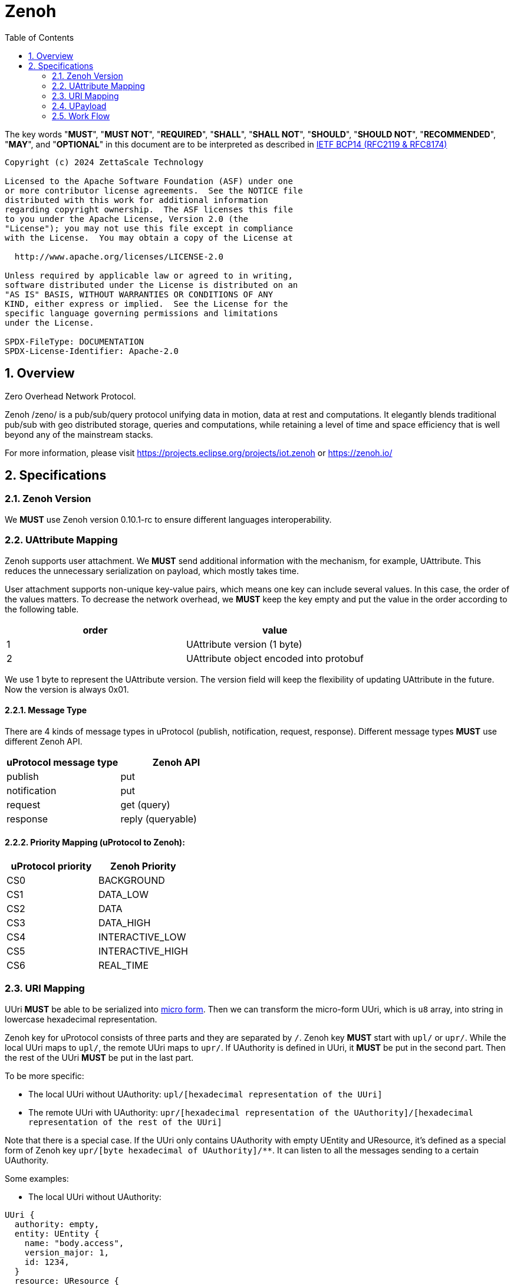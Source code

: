 = Zenoh
:toc:
:sectnums:

The key words "*MUST*", "*MUST NOT*", "*REQUIRED*", "*SHALL*", "*SHALL NOT*", "*SHOULD*", "*SHOULD NOT*", "*RECOMMENDED*", "*MAY*", and "*OPTIONAL*" in this document are to be interpreted as described in https://www.rfc-editor.org/info/bcp14[IETF BCP14 (RFC2119 & RFC8174)]

----
Copyright (c) 2024 ZettaScale Technology

Licensed to the Apache Software Foundation (ASF) under one
or more contributor license agreements.  See the NOTICE file
distributed with this work for additional information
regarding copyright ownership.  The ASF licenses this file
to you under the Apache License, Version 2.0 (the
"License"); you may not use this file except in compliance
with the License.  You may obtain a copy of the License at

  http://www.apache.org/licenses/LICENSE-2.0

Unless required by applicable law or agreed to in writing,
software distributed under the License is distributed on an
"AS IS" BASIS, WITHOUT WARRANTIES OR CONDITIONS OF ANY
KIND, either express or implied.  See the License for the
specific language governing permissions and limitations
under the License.

SPDX-FileType: DOCUMENTATION
SPDX-License-Identifier: Apache-2.0
----

== Overview

Zero Overhead Network Protocol.

Zenoh /zeno/ is a pub/sub/query protocol unifying data in motion, data at rest and computations. It elegantly blends traditional pub/sub with geo distributed storage, queries and computations, while retaining a level of time and space efficiency that is well beyond any of the mainstream stacks.

For more information, please visit https://projects.eclipse.org/projects/iot.zenoh or https://zenoh.io/

== Specifications

=== Zenoh Version

We **MUST** use Zenoh version 0.10.1-rc to ensure different languages interoperability.

=== UAttribute Mapping

Zenoh supports user attachment.
We **MUST** send additional information with the mechanism, for example, UAttribute.
This reduces the unnecessary serialization on payload, which mostly takes time.

User attachment supports non-unique key-value pairs, which means one key can include several values.
In this case, the order of the values matters.
To decrease the network overhead, we **MUST** keep the key empty and put the value in the order according to the following table.

[cols="1,1"]
|===
| order | value

| 1
| UAttribute version (1 byte)
| 2
| UAttribute object encoded into protobuf
|===

We use 1 byte to represent the UAttribute version.
The version field will keep the flexibility of updating UAttribute in the future.
Now the version is always 0x01.

==== Message Type

There are 4 kinds of message types in uProtocol (publish, notification, request, response).
Different message types **MUST** use different Zenoh API.

[cols="1,1"]
|===
| uProtocol message type | Zenoh API

| publish | put
| notification | put
| request | get (query)
| response | reply (queryable)
|===

==== Priority Mapping (uProtocol to Zenoh):

[cols="1,1"]
|===
| uProtocol priority | Zenoh Priority

| CS0 | BACKGROUND
| CS1 | DATA_LOW
| CS2 | DATA
| CS3 | DATA_HIGH
| CS4 | INTERACTIVE_LOW
| CS5 | INTERACTIVE_HIGH
| CS6 | REAL_TIME
|===

=== URI Mapping

UUri **MUST** be able to be serialized into link:../basics/uri.adoc#42-micro-uris[micro form].
Then we can transform the micro-form UUri, which is `u8` array, into string in lowercase hexadecimal representation.

Zenoh key for uProtocol consists of three parts and they are separated by `/`.
Zenoh key **MUST** start with `upl/` or `upr/`.
While the local UUri maps to `upl/`, the remote UUri maps to `upr/`.
If UAuthority is defined in UUri, it **MUST** be put in the second part.
Then the rest of the UUri **MUST** be put in the last part.

To be more specific:

* The local UUri without UAuthority: `upl/[hexadecimal representation of the UUri]`
* The remote UUri with UAuthority: `upr/[hexadecimal representation of the UAuthority]/[hexadecimal representation of the rest of the UUri]`

Note that there is a special case. If the UUri only contains UAuthority with empty UEntity and UResource,
it's defined as a special form of Zenoh key `upr/[byte hexadecimal of UAuthority]/**`.
It can listen to all the messages sending to a certain UAuthority.

Some examples:

* The local UUri without UAuthority:

[source]
----
UUri {
  authority: empty,
  entity: UEntity {
    name: "body.access",
    version_major: 1,
    id: 1234,
  }
  resource: UResource {
    name: "door",
    instance: "front_left",
    message: "Door",
    id: 5678,
  }
}
----

It's a local UUri, so it starts with `upl`.
Also, we leave the second part blank since it doesn't have UAuthority.
Only ID in UEntity and UResource matters while serializing into link:../basics/uri.adoc#421-local-micro-uri[micro-form Uri].
Then transform it into lowercase hexadecimal representation.
The Zenoh key is `upl/0100162e04d20100`.

* The remote UUri with UAuthority

[source]
----
UUri {
  authority: UAuthority {
    name: UAuthName,
    number: Id({01, 02, 03, 10, 11, 12})
  },
  entity: empty,
  resource: empty,
}
----

It's a remote UUri, so it starts with `upr`.
The UAuthority is serialized into mirco form.
Given how a UAuthority containing an ID is serialized into micro form as outlined in link:../basics/uri.adoc#422-remote-micro-uris[the spec],
it is length + serialized UUri in lowercase hexadecimal representation, which is `06` + `0102030a0b0c`.
The UEntity and UResource are all blank, so it is the special form UUri.
It means that the third part is `+++**+++`.
Therefore, the Zenoh key is `upr/060102030a0b0c/+++**+++`.

=== UPayload

Although UPayload can be encoded into protobuf, it saves a lot of time without encoding.
UPayload consists of three parts: length, format, data.

* Length only works with shared memory, and we ignore it temporarily.
* Format **SHOULD** be sent with Zenoh encoding. Zenoh supports `Encoding::WithSuffix`. The encoding here is `KnownEncoding::AppCustom` and the UPayloadFormat (int32) is transformed into the string.

[source, rust]
----
Encoding::WithSuffix(
    KnownEncoding::AppCustom,
    payload.format.value().to_string().into(),
)
----

* Zenoh takes data as a buffer simply and sends it directly. Ignore the shared memory (reference) temporarily.

=== Work Flow

The section provides the details how it works in different message types.

==== Transfer Publish message

1. A uEntity (`origin-authority/origin-entity`) creates a message with
    * source: `up://origin-authority/origin-entity/origin-version/origin-resource.instance#message`
    * sink: `-`

2. `UTransport.send` maps source to Zenoh key
    * local (w/o origin-authority): `upl/` + `origin-resource-id + origin-entity-id + origin-version`
    * remote (with origin-authority): `upr/` + `origin-authority-id/` + `origin-resource-id + origin-entity-id + origin-version`

3. Subscriber registers a listener for
    * `up://origin-authority/origin-entity/origin-version/origin-resource.instance#message`

4. which `UTransport.registerListener` maps to Zenoh key
    * local (w/o origin-authority): `upl/` + `origin-resource-id + origin-entity-id + origin-version`
    * remote (with origin-authority): `upr/` + `origin-authority-id/` + `origin-resource-id + origin-entity-id + origin-version`

5. Since this is **Publish URI**, `Zenoh subscriber` will be used to bind the `registerListener`

==== Transfer Notification message

1. A uEntity (`origin-authority/origin-entity`) creates a message with
    * source: `up://origin-authority/origin-entity/origin-version/origin-resource.instance`
    * sink: `up://dest-authority/dest-entity/dest-version/dest-resource.instance`

2. `UTransport.send` maps sink to Zenoh key
    * local (w/o dest-authority): `upl/` + `dest-resource-id + dest-entity-id + dest-version`
    * remote (with dest-authority): `upr/` + `dest-authority-id/` + `dest-resource-id + dest-entity-id + dest-version`

3. Receiver (dest-authority/dest-entity) registers a listener for
    * `up://dest-authority/dest-entity/dest-version/dest-resource.instance`

4. which `UTransport.registerListener` maps to Zenoh key
    * local (w/o dest-authority): `upl/` + `dest-resource-id + dest-entity-id + dest-version`
    * remote (with dest-authority): `upr/` + `dest-authority-id/` + `dest-resource-id + dest-entity-id + dest-version`

5. Since this is **Notification URI**, `Zenoh subscriber` will be used to bind the `registerListener`

==== Transfer Request message

1. Service consumer (`consumer-authority/consumer-entity`) creates a message with
    * source: `up://consumer-authority/consumer-entity/consumer-version/rpc.response`
    * sink: `up://provider-authority/provider-entity/provider-version/rpc.methodname`

2. `UTransport.send` maps sink to Zenoh key
    * local (w/o provider-authority): `upl/` + `provider-resource-id(> [METHOD_ID_RANGE]) + provider-entity-id + provider-version`
    * remote (with provider-authority): `upr/` + `provider-authority-id/` + `provider-resource-id(> [METHOD_ID_RANGE]) + provider-entity-id + provider-version`

3. Service provider (provider-authority/provider-entity) registers a listener for
    * `up://provider-authority/provider-entity/provider-version/rpc.methodname`

4. which `UTransport.registerListener` maps to Zenoh key
    * local (w/o provider-authority): `upl/` + `provider-resource-id(> [METHOD_ID_RANGE]) + provider-entity-id + provider-version`
    * remote (with provider-authority): `upr/` + `provider-authority-id/` + `provider-resource-id(> [METHOD_ID_RANGE]) + provider-entity-id + provider-version`

5. Since this is **Request URI**, `Zenoh queryable` will be used to bind the `registerListener`

==== Transfer Response message

1. Service provider (`provider-authority/provider-entity`) creates a message with
    * source: `up://provider-authority/provider-entity/provider-version/rpc.methodname`
    * sink: `up://consumer-authority/consumer-entity/consumer-version/rpc.response`

2. `UTransport.send` maps sink to Zenoh key
    * local (w/o consumer-authority): `upl/` + `consumer-resource-id(which is 0) + consumer-entity-id + consumer-version`
    * remote (with consumer-authority): `upr/` + `consumer-authority-id/` + `consumer-resource-id(which is 0) + consumer-entity-id + consumer-version`

3. Service consumer (consumer-authority/consumer-entity) registers a listener for
    * `up://consumer-authority/consumer-entity/consumer-version/rpc.response`

4. which `UTransport.registerListener` maps to Zenoh key
    * local (w/o consumer-authority): `upl/` + `consumer-resource-id(which is 0) + consumer-entity-id + consumer-version`
    * remote (with consumer-authority): `upr/` + `consumer-authority-id/` + `consumer-resource-id(which is 0) + consumer-entity-id + consumer-version`

5. Since this is **Response URI**, the listener will be saved inside the `UPClientZenoh` and be called while receiving the response.

==== Message routing

1. A streamer that is interested in all incoming messages for dest-authority registers a listener for
    * `up://dest-authority////`

2. which `UTransport.registerListener` maps to Zenoh key
    * `upr/` + `dest-authority-id/` + `**`
